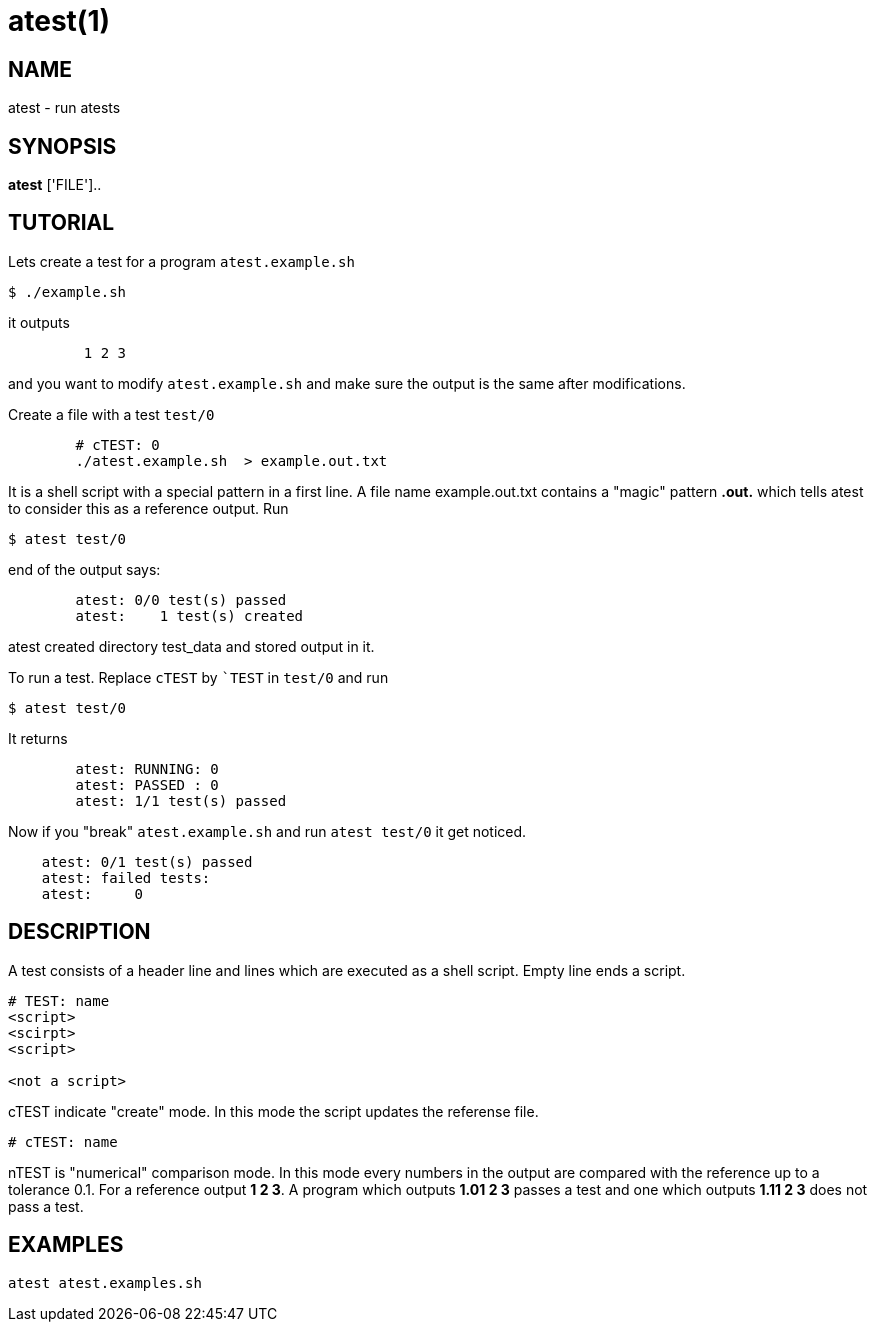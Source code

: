 = atest(1)

== NAME
atest - run atests


== SYNOPSIS
*atest* ['FILE']..

== TUTORIAL

Lets create a test for a program `atest.example.sh`

....
$ ./example.sh
....

it outputs

....
	 1 2 3
....

and you want to modify `atest.example.sh` and make sure the output is
the same after modifications.

Create a file with a test `test/0`

....
	# cTEST: 0
	./atest.example.sh  > example.out.txt
....

It is a shell script with a special pattern in a first line.  A file
name example.out.txt contains a "magic" pattern *.out.* which tells
atest to consider this as a reference output. Run

....
$ atest test/0
....

end of the output says:

....
	atest: 0/0 test(s) passed
	atest:    1 test(s) created
....

atest created directory test_data and stored output in it.

To run a test. Replace `cTEST` by ``TEST` in `test/0` and run
....
$ atest test/0
....

It returns

....
	atest: RUNNING: 0
	atest: PASSED : 0
	atest: 1/1 test(s) passed
....

Now if you "break" `atest.example.sh` and run `atest test/0` it get
noticed.

....
    atest: 0/1 test(s) passed
    atest: failed tests:
    atest:     0
....

== DESCRIPTION

A test consists of a header line and lines which are executed as a
shell script. Empty line ends a script.

....
# TEST: name
<script>
<scirpt>
<script>

<not a script>
....

cTEST indicate "create" mode. In this mode the script updates the
referense file.

....
# cTEST: name
....

nTEST is "numerical" comparison mode. In this mode every numbers in
the output are compared with the reference up to a tolerance 0.1. For
a reference output *1 2 3*. A program which outputs *1.01 2 3* passes
a test and one which outputs *1.11 2 3* does not pass a test.

== EXAMPLES
`atest atest.examples.sh`
